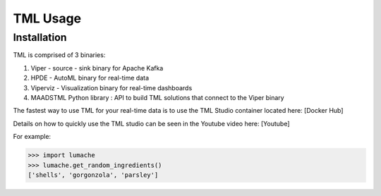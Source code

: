 TML Usage
=====

.. _installation:

Installation
------------
TML is comprised of 3 binaries:

1. Viper - source - sink binary for Apache Kafka
2. HPDE - AutoML binary for real-time data
3. Viperviz - Visualization binary for real-time dashboards
4. MAADSTML Python library : API to build TML solutions that connect to the Viper binary

The fastest way to use TML for your real-time data is to use the TML Studio container located here: [Docker Hub]

Details on how to quickly use the TML studio can be seen in the Youtube video here: [Youtube]


For example:

>>> import lumache
>>> lumache.get_random_ingredients()
['shells', 'gorgonzola', 'parsley']


